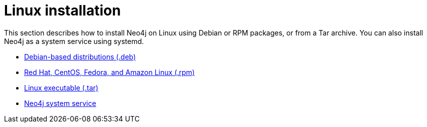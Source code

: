 [[linux-installation]]
= Linux installation
:description: This section describes how to install Neo4j on Linux using Debian or RPM packages, or from a Tar archive.


This section describes how to install Neo4j on Linux using Debian or RPM packages, or from a Tar archive.
You can also install Neo4j as a system service using systemd.

* xref:installation/linux/debian.adoc[Debian-based distributions (.deb)]
* xref:installation/linux/rpm.adoc[Red Hat, CentOS, Fedora, and Amazon Linux (.rpm)]
* xref:installation/linux/tarball.adoc[Linux executable (.tar)]
* xref:installation/linux/systemd.adoc[Neo4j system service]



